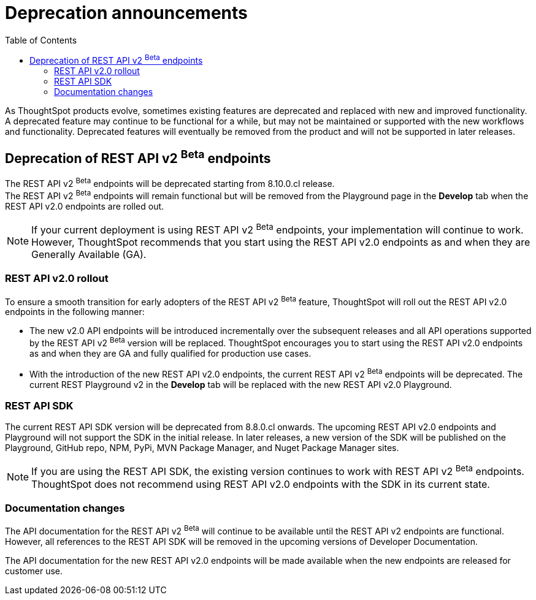 = Deprecation announcements
:toc: true
:toclevels: 2

:page-title: Deprecation announcements
:page-pageid: deprecated-features
:page-description: This article lists features deprecated and no longer supported in ThoughtSpot Everywhere

As ThoughtSpot products evolve, sometimes existing features are deprecated and replaced with new and improved functionality. +
A deprecated feature may continue to be functional for a while, but may not be maintained or supported with the new workflows and functionality. Deprecated features will eventually be removed from the product and will not be supported in later releases.
////
De-supported::
A de-supported feature no longer exists in the product. When you upgrade to a newer release, any workflows that rely on a de-supported feature no longer work.

////

== Deprecation of REST API v2 [beta betaBackground]^Beta^ endpoints

The REST API v2 [beta betaBackground]^Beta^ endpoints will be deprecated starting from 8.10.0.cl release. +
The REST API v2 [beta betaBackground]^Beta^ endpoints will remain functional but will be removed from the Playground page in the *Develop* tab when the REST API v2.0 endpoints are rolled out.

[NOTE]
====
If your current deployment is using REST API v2 [beta betaBackground]^Beta^ endpoints, your implementation will continue to work. However, ThoughtSpot recommends that you start using the REST API v2.0 endpoints as and when they are Generally Available (GA).
====

=== REST API v2.0 rollout

To ensure a smooth transition for early adopters of the REST API v2 [beta betaBackground]^Beta^ feature, ThoughtSpot will roll out the REST API v2.0 endpoints in the following manner:

* The new v2.0 API endpoints will be introduced incrementally over the subsequent releases and all API operations supported by the REST API v2 [beta betaBackground]^Beta^ version will be replaced. ThoughtSpot encourages you to start using the REST API v2.0 endpoints as and when they are GA and fully qualified for production use cases.
* With the introduction of the new REST API v2.0 endpoints, the current REST API v2 [beta betaBackground]^Beta^ endpoints will be deprecated. The current REST Playground v2 in the *Develop* tab will be replaced with the new REST API v2.0 Playground.

=== REST API SDK
The current REST API SDK version will be deprecated from 8.8.0.cl onwards.
The upcoming REST API v2.0 endpoints and Playground will not support the SDK in the initial release. In later releases, a new version of the SDK will be published on the Playground, GitHub repo, NPM, PyPi, MVN Package Manager, and Nuget Package Manager sites.

[NOTE]
====
If you are using the REST API SDK, the existing version continues to work with REST API v2 [beta betaBackground]^Beta^ endpoints. ThoughtSpot does not recommend using REST API v2.0 endpoints with the SDK in its current state.
====

=== Documentation changes
The API documentation for the REST API v2 [beta betaBackground]^Beta^ will continue to be available until the REST API v2 endpoints are functional. However, all references to the REST API SDK will be removed in the upcoming versions of Developer Documentation.

The API documentation for the new REST API v2.0 endpoints will be made available when the new endpoints are released for customer use.
